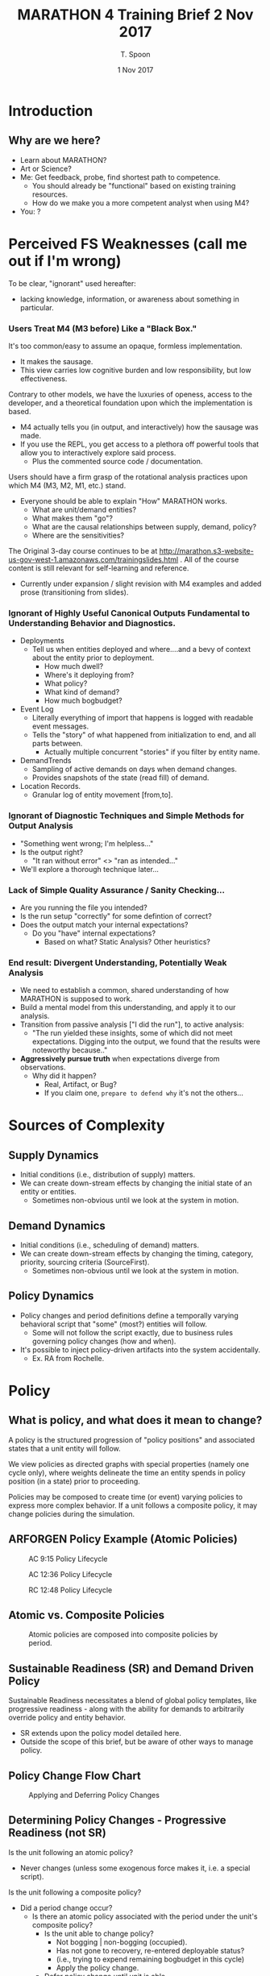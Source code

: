 # -*- mode: org; -*-

#+HTML_HEAD: <link rel="stylesheet" type="text/css" href="http://www.pirilampo.org/styles/readtheorg/css/htmlize.css"/>
#+HTML_HEAD: <link rel="stylesheet" type="text/css" href="http://www.pirilampo.org/styles/readtheorg/css/readtheorg.css"/>

#+HTML_HEAD: <script src="https://ajax.googleapis.com/ajax/libs/jquery/2.1.3/jquery.min.js"></script>
#+HTML_HEAD: <script src="https://maxcdn.bootstrapcdn.com/bootstrap/3.3.4/js/bootstrap.min.js"></script>
#+HTML_HEAD: <script type="text/javascript" src="http://www.pirilampo.org/styles/lib/js/jquery.stickytableheaders.js"></script>
#+HTML_HEAD: <script type="text/javascript" src="http://www.pirilampo.org/styles/readtheorg/js/readtheorg.js"></script>

# This is a template for pushing out org files that are compatible 
# with both HTML and latex export.  Specifically, these files 
# Support code highlighting - for clojure code - and typeset 
# the code to look different from the main sections.  The 
# design is meant for providing a quick template to inject 
# clojure source into org docs, and provide an interactive, 
# REPL-friendly presentation.

#+TITLE: MARATHON 4 Training Brief 2 Nov 2017
#+AUTHOR: T. Spoon
#+DATE: 1 Nov 2017

* Introduction 
** Why are we here? 
- Learn about MARATHON?
- Art or Science?
- Me: Get feedback, probe, find shortest path to competence.
  - You should already be "functional" based on existing training
    resources.
  - How do we make you a more competent analyst when using M4?
- You: ?

* Perceived FS Weaknesses (call me out if I'm wrong)
To be clear, "ignorant" used hereafter:
- lacking knowledge, information, or awareness about something in particular.

*** Users Treat M4 (M3 before) Like a "Black Box."
It's too common/easy to assume an opaque, formless implementation.
- It makes the sausage.
- This view carries low cognitive burden and low responsibility, but low effectiveness.

Contrary to other models, we have the luxuries of openess, access to the developer, and
a theoretical foundation upon which the implementation is based.
- M4 actually tells you (in output, and interactively) how the sausage was made.
- If you use the REPL, you get access to a plethora off powerful tools that
  allow you to interactively explore said process.
  - Plus the commented source code / documentation.

Users should have a firm grasp of the rotational analysis practices upon which M4 (M3, M2, M1, etc.) stand.
- Everyone should be able to explain "How" MARATHON works.
  - What are unit/demand entities?
  - What makes them "go"? 
  - What are the causal relationships between supply, demand, policy?
  - Where are the sensitivities?

The Original 3-day course continues to be at http://marathon.s3-website-us-gov-west-1.amazonaws.com/trainingslides.html .
All of the course content is still relevant for self-learning and reference.
- Currently under expansion / slight revision with M4 examples and 
  added prose (transitioning from slides).

*** Ignorant of Highly Useful Canonical Outputs Fundamental to Understanding Behavior and Diagnostics. 
- Deployments
  - Tell us when entities deployed and where....and a bevy of context
    about the entity prior to deployment.
    - How much dwell? 
    - Where's it deploying from?
    - What policy?
    - What kind of demand?
    - How much bogbudget?
- Event Log
  - Literally everything of import that happens is logged with readable 
    event messages.  
  - Tells the "story" of what happened from initialization to end, and all parts 
    between.
    - Actually multiple concurrent "stories" if you filter by entity name.
- DemandTrends
  - Sampling of active demands on days when demand changes.
  - Provides snapshots of the state (read fill) of demand.
- Location Records.
  - Granular log of entity movement [from,to].

*** Ignorant of Diagnostic Techniques and Simple Methods for Output Analysis
- "Something went wrong; I'm helpless..."
- Is the output right?
  - "It ran without error" <> "ran as intended..."
- We'll explore a thorough technique later...

*** Lack of Simple Quality Assurance / Sanity Checking...
- Are you running the file you intended?
- Is the run setup "correctly" for some defintion of correct?
- Does the output match your internal expectations?
  - Do you "have" internal expectations?
    - Based on what?  Static Analysis?  Other heuristics?

*** End result: Divergent Understanding, Potentially Weak Analysis
- We need to establish a common, shared understanding of how 
  MARATHON is supposed to work.
- Build a mental model from this understanding, and apply it to our 
  analysis.
- Transition from passive analysis ["I did the run"], to active analysis:
  - "The run yielded these insights, some of which did not meet expectations.
     Digging into the output, we found that the results were noteworthy because.."
- *Aggressively pursue truth* when expectations diverge from observations.
  - Why did it happen?
    - Real, Artifact, or Bug?
    - If you claim one, =prepare to defend why= it's not the others...

* Sources of Complexity
** Supply Dynamics
- Initial conditions (i.e., distribution of supply)
  matters.  
- We can create down-stream effects by changing the initial
  state of an entity or entities.
  - Sometimes non-obvious until we look at the system in 
    motion.
** Demand Dynamics
- Initial conditions (i.e., scheduling of demand)
  matters.  
- We can create down-stream effects by changing the timing, 
  category, priority, sourcing criteria (SourceFirst).
  - Sometimes non-obvious until we look at the system in 
    motion.

** Policy Dynamics
- Policy changes and period definitions define a temporally
  varying behavioral script that "some" (most?) entities 
  will follow.
  - Some will not follow the script exactly, due to 
    business rules governing policy changes (how and when).
- It's possible to inject policy-driven artifacts into the 
  system accidentally.
  - Ex. RA from Rochelle.

* Policy
** What is policy, and what does it mean to change?
A policy is the structured progression of "policy positions" and 
associated states that a unit entity will follow.  

We view policies as directed graphs with special properties (namely one cycle only), where
weights delineate the time an entity spends in policy position (in a state)
prior to proceeding.  

Policies may be composed to create time (or event) varying policies to
express more complex behavior.  If a unit follows a composite policy, it 
may change policies during the simulation.

** ARFORGEN Policy Example (Atomic Policies) 
#+NAME:   fig:policy
#+CAPTION: AC 9:15 Policy Lifecycle
#+ATTR_LATEX: :float wrap :width 0.5\textwidth
#+attr_html: :width 344px  
     [[./images/ac9-15.png]]
#+CAPTION: AC 12:36 Policy Lifecycle
#+ATTR_LATEX: :float wrap :width 0.7\textwidth 
#+attr_html: :width 482px
     [[./images/ac12-36.png]]
#+CAPTION: RC 12:48 Policy Lifecycle
#+ATTR_LATEX: :float wrap :width \textwidth 
#+attr_html: :width 688px
     [[./images/rc12-48.png]] 
** Atomic vs. Composite Policies
#+CAPTION: Atomic policies are composed into composite policies by period.
#+NAME:   fig:SED-HR4049
   [[./images/policies.png]]
** Sustainable Readiness (SR) and Demand Driven Policy
Sustainable Readiness necessitates a blend of global policy templates, 
like progressive readiness - along with the ability for demands to arbitrarily
override policy and entity behavior.  
- SR extends upon the policy model detailed here.
- Outside the scope of this brief, but be aware of other ways to manage policy.

** Policy Change Flow Chart
#+CAPTION: Applying and Deferring Policy Changes
#+ATTR_LATEX: :float wrap :width \textwidth 
#+attr_html: :width 688px
     [[./images/policychange.png]] 

** Determining Policy Changes - Progressive Readiness (not SR)
Is the unit following an atomic policy? 
- Never changes (unless some exogenous force makes it, i.e. a special script).

Is the unit following a composite policy?
- Did a period change occur?
  - Is there an atomic policy associated with the period under the 
    unit's composite policy?
    - Is the unit able to change policy?
       - Not bogging | non-bogging (occupied).
       - Has not gone to recovery, re-entered deployable status?
       - (i.e., trying to expend remaining bogbudget in this cycle)
       - Apply the policy change.
    - Defer policy change until unit is able.

Otherwise do nothing.

** When a Policy Change is Deferred
In the following cases, the policy change is deferred until the unit
completes a cycle - as defined by the "start cycle" position of its policy,
typically a "reset" position.
- bogging | non-bogging (effectively occupied).
- Went to recovery earlier, re-entered deployable status.
  - (i.e., trying to expend remaining bogbudget in this cycle)

Units will defer the policy change until the next cycle.  The next cycle 
will occur when 
- A demand occupying the unit ends, sending the unit "home".
  a) If the unit cannot be used as followon supply for related demands
  b) cannot feasibly recover and re-enter a deployable state (typically the
     available pool)
  c) the unit resets to its start state.
- A recovered unit trying to spend its remaining bogbudget
  a) is not used to fill a demand
  b) exceeds the maximum cyclelength of its current policy
  c) resets to its start state.

Note: if multiple policy changes are deferred, only the most recent policy 
change is applied.

** How Policy Changes Are Applied
Given a change from policy A to B for unit U, 
1) Compute a normalized coordinate [0...1], k, where 
   - k = cycletime(U)/cyclelength(A)
2) Determine cycletime'
   - cycletime' = k*cyclelength(B)
3) Derive policy position and state in new policy relative to 
   cycletime' .
4) Apply relevant position, state changes. 

** Potential Complexities With Policy Changes
- The possibility of deferred policy changes means some units
  may not change when the period changes.
  - How sensitive are your expectations about performance relative
    to exact timing of policy changes? 
- (Old) Transitioning between finite and effectively infinite
   cyclelengths used to cause artifacts (i.e. every unit goes to 
   0 cycletime in new policy).
- It's possible to construct scenarios where changing policies 
  effectively nullifies your supply, making everything largely 
  non-deployable under the new policy for an observed period.
  - Rochelle case.


* "Documented" Fills Chart
** Unsure what "documented means"; assuming "interpreted"
  - Given a dwell-over-fill chart, can you provide
    a useful synopsis? 

** What are the inflection points?
  - Do they match expectations? 
  - Examples:
    1) If we have a peak demand that outstrips our supply, we'd
       reasonably expect a likely red-lining of the supply at some
       point.

    2) If we have a supply that drastically outstrips our peak
       demand, we'd reasonably expect higher dwell trends, no
       red-lining, and good fill.
     
** What do general trends say about the phenomena under observation?
Does dwell take a hit and never recover?
- Supply is likely insufficient; either add supply, 
  relax policy, or reduce demand.
Are there consistent periods of missed demand?
- Sporadic misses may be temporally driven; consequence
  of the dynamics of changing supply, policy, and demand.
  - Entirely common to observe periodicity in missed demand: 
    - Cyclical policy dynamics in motion create periods of 
         feast and famine; compounded in the face of a
         dynamically unstable system.              
Are units being utilized "as expected"?
- Lack of utilization could have many causes: 
  1) No opportunity to deploy due to policy changes / deferral, 
  2) Initial conditions of supply (namely cycletime distributions)
     create a relative period of famine.
  3) Demand timing preceding the period of interest indirectly
     conditions the supply, upending "normal" expectations.
     - Could make the supply appear to be more or less efficient, 
       due to constructive or destructive signals.       

** Is the Supply Sufficiently Capacious?
- Generate a dwell-over-fill chart and analyze using the previous
  questions and your knowledge of static analysis.

* Event log / Output Analysis lesson
** Dynamics are tricky, can lead to counterintuitive yet valid behavior.
  - We want an auditable system vs. a "black box," with the ability to
    understand cause and effect. 
  - Counterintuitive results are fine if they are explainable.
    - Often leads to insight about business rules, along with 
      business rule refinement.
    - Ocassionally identifies errors in MARATHON or input data.
      - Don't be afraid to question your tools.

** Since we're in a Discrete Event Simulation, events indicate change
  - Broadcast a meaningful event vocabulary, and get a descriptive
    record of causility for free.
  - Changes indicate discrete points at which the system evolved.
  - History of changes provides causal links.
    - Useful if the history is rich [it is in M4].

** Second-most powerful tool for understanding causal relationships.
  - Provides an easily searched, yet complete history of the meaningful
    events of every entity and system in the simulation.
  - Tab-delimited format means you can filter it in Excel easily...
  - Common Idiom:
    - We're interested in entity 10 for some reason...
    - We'd like to know why entity 10 never deployed during the surge.
      - We can examine entity 10's history, via the event log, to 
        see what it's context would have been prior to a deployment...
      - The context makes sense (simply a missed opportunity, lacked 
        bog budget, etc.) or it leads to further investigation (entity
        was apparently available, able to deploy, but didn't get used....why not?)
  
* Diagnostic Technique

** Typical Diagnostic Method
My method (dealing with errors and counterintuitive output), 
centers on successive refinement to find the smallest possible
case free of confounding factors.

- *What happened?* 
  - Error messages typically provide context for why things bombed.
    - "Unit 22 is not deployable!"
      - Natural question is "What happened to Unit 22 prior and during?"
- *When?*
  - Error message or output will tell us when things went south.
- *Which Entity?*
  - Either error message calls out the bad entity, or we triangulate
    using time to find a suitable candidate(s).
- *Can I isolate a single entity or SRC?*
   - Even if there's a sweeping phenomena, it's much easier to find 
     an instance, and work from there.
- *What's the smallest population I can use that reproduces the phenomenon?*
   - Use 'enabled' fields to turn off what you don't need.    
   - Faster to run and analyze.
- *Can I explain the behavior given the entity's history?* 
  - Filter deployments for the entity of interest, is there a consistent
    story here?
    - Ex. Entity deployed, did a bunch of followon deployments, policy 
      changed, then phenomena occured during next deployment.
    - Ex. Entity never deployed, despite being a prime candidate.
  - Filter the event-log using string contains, looking for the entity's 
    name.  
      - This provides an exhaustive history of what the entity
        did, from initialzation to the time of interest.
      - Work backwards from time of interest, looking at "close" 
        history to see if anything doesn't add up.
- *Is the behavior sensitive to other inputs?* 
  - ex. If I run with an atomic policy, what's different?
  - ex. If I run with more supply, do I get more fill / dwell?
  - ex. If I run with less supply, do I get less fill / dwell?
- *Are there other cases where this does not occur?* 
  - ex. I just did a run with a different policy, no problems.
  - What's different?
- *Does static analysis support the phenomena?* 
  - ex. I can expect ~%30 of my supply to be available under the policy 
    based on static analysis, leaving me 6 deployable under idealized
    conditions.
    - Given the peak demand is 7, I know I'll either have a shortfall
      or some stress in dwell (for regular demands), but mostly should
      meet demand. 

** Visual
#+CAPTION: A Method for Diagnosing Potential MARATHON Phenomena
#+ATTR_LATEX: :float wrap :width \textwidth 
#+attr_html: :width 688px
     [[./images/diagnostic.png]] 

** Recent Examples
- Medical RA case study
- Lee RA debug ex. 

* Diff tools / Other Tooling in M4
- Short demo.
- Extract lesson from Craig REPL log.

** What is the distribution of units prior to the surge?
  - (More Generally) What is the distribution of units at time (t)?
  - Prior to filling after changing policy?

* Digression: Near-term TODOs and Updates (coming in 4.1.3)
** UI for fill-charts -> pptx  
  - Just get the option to produce charts in the pipeline somehow...
  - Add default configs?
    - Provide a config map?

** UI for processing (right-click popup menu over project file) 
Done!

** Bugfix for seemingly duplicate policy position names leading to deployability error
After expanding on Lee's error-throwing RA case, patched the behavioral
issue where duplicate policy positions caused missed deployment status
updates after policy changes.
- Done! Reference commit cbc04a9.

** Bugfix for bogbudget variation due to policy change.
This was a novel corner case unexposed in MARV, patch is in 
and pending 4.1.3 release.  Exposed during post-patch testing for preceding
case (thanks Mike!). 
- Done! Reference commit cbc04a9.

** Splash screen during loading
Done!

** Establish deterministic sort criteria fairly independent of supply order
- Reference commit f340dae
- Total ordering of supply method (from MARV) had side-effect:
  - Dependency on order of supplyrecords.
  - Unintentionl bias exposed when AC records from RA run were 
    accidentally pulled in last (different from the internal RA runs).
    - Resulting sanity-check capacity analysis had 1 day missed demand...
    - Ordering supply records with AC first resolved issue.
- LCG Implementation in M4
  - Use PRNG drawn from LCG to create weighted supply
    - :weight - not :unit-index - is the tie-breaking criteria.
      - uniformly distributed.
      - simultaneously:
        - retains platform-independent consistency between runs.
        - eliminates bias introduced by supply order being related
          to :unit-index.        
    - Should be trivially portable to VBA iff we want to have
      a commensurate fallback for near-term legacy vnv.
      - MPI-v84?

* Backup / Unfinished

** "validate model outputs" "communicate results"

** Detailed cap analysis module
- What detail is lacking?

** Requirements Analysis Formulation
 - RA formulation:
 - D      = [AC NG RC] in R3
   - D.I = 1
 - Init   = [AC NG RC] in R3
 - supply = xD + init 
 - Min z s.t. 
 - Misses(supply) = sum(t, [(t,n) <- unfilled_demands(supply)])
 - Misses(supply) = 0


   
